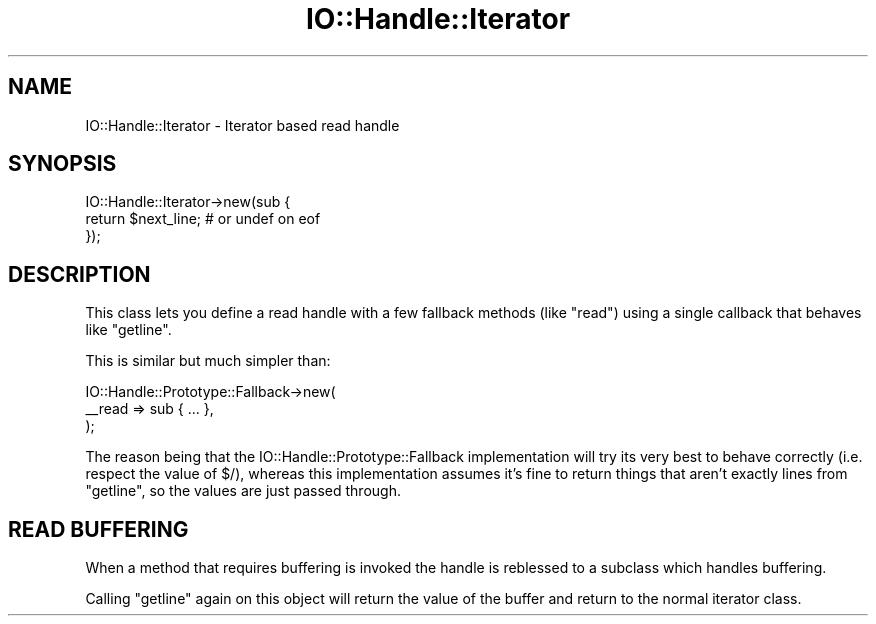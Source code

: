 .\" Automatically generated by Pod::Man 4.09 (Pod::Simple 3.35)
.\"
.\" Standard preamble:
.\" ========================================================================
.de Sp \" Vertical space (when we can't use .PP)
.if t .sp .5v
.if n .sp
..
.de Vb \" Begin verbatim text
.ft CW
.nf
.ne \\$1
..
.de Ve \" End verbatim text
.ft R
.fi
..
.\" Set up some character translations and predefined strings.  \*(-- will
.\" give an unbreakable dash, \*(PI will give pi, \*(L" will give a left
.\" double quote, and \*(R" will give a right double quote.  \*(C+ will
.\" give a nicer C++.  Capital omega is used to do unbreakable dashes and
.\" therefore won't be available.  \*(C` and \*(C' expand to `' in nroff,
.\" nothing in troff, for use with C<>.
.tr \(*W-
.ds C+ C\v'-.1v'\h'-1p'\s-2+\h'-1p'+\s0\v'.1v'\h'-1p'
.ie n \{\
.    ds -- \(*W-
.    ds PI pi
.    if (\n(.H=4u)&(1m=24u) .ds -- \(*W\h'-12u'\(*W\h'-12u'-\" diablo 10 pitch
.    if (\n(.H=4u)&(1m=20u) .ds -- \(*W\h'-12u'\(*W\h'-8u'-\"  diablo 12 pitch
.    ds L" ""
.    ds R" ""
.    ds C` ""
.    ds C' ""
'br\}
.el\{\
.    ds -- \|\(em\|
.    ds PI \(*p
.    ds L" ``
.    ds R" ''
.    ds C`
.    ds C'
'br\}
.\"
.\" Escape single quotes in literal strings from groff's Unicode transform.
.ie \n(.g .ds Aq \(aq
.el       .ds Aq '
.\"
.\" If the F register is >0, we'll generate index entries on stderr for
.\" titles (.TH), headers (.SH), subsections (.SS), items (.Ip), and index
.\" entries marked with X<> in POD.  Of course, you'll have to process the
.\" output yourself in some meaningful fashion.
.\"
.\" Avoid warning from groff about undefined register 'F'.
.de IX
..
.if !\nF .nr F 0
.if \nF>0 \{\
.    de IX
.    tm Index:\\$1\t\\n%\t"\\$2"
..
.    if !\nF==2 \{\
.        nr % 0
.        nr F 2
.    \}
.\}
.\" ========================================================================
.\"
.IX Title "IO::Handle::Iterator 3"
.TH IO::Handle::Iterator 3 "2009-09-29" "perl v5.26.1" "User Contributed Perl Documentation"
.\" For nroff, turn off justification.  Always turn off hyphenation; it makes
.\" way too many mistakes in technical documents.
.if n .ad l
.nh
.SH "NAME"
IO::Handle::Iterator \- Iterator based read handle
.SH "SYNOPSIS"
.IX Header "SYNOPSIS"
.Vb 3
\&    IO::Handle::Iterator\->new(sub {
\&        return $next_line; # or undef on eof
\&    });
.Ve
.SH "DESCRIPTION"
.IX Header "DESCRIPTION"
This class lets you define a read handle with a few fallback methods (like
\&\f(CW\*(C`read\*(C'\fR) using a single callback that behaves like \f(CW\*(C`getline\*(C'\fR.
.PP
This is similar but much simpler than:
.PP
.Vb 3
\&    IO::Handle::Prototype::Fallback\->new(
\&        _\|_read => sub { ... },
\&    );
.Ve
.PP
The reason being that the IO::Handle::Prototype::Fallback implementation
will try its very best to behave correctly (i.e. respect the value of \f(CW$/\fR),
whereas this implementation assumes it's fine to return things that aren't
exactly lines from \f(CW\*(C`getline\*(C'\fR, so the values are just passed through.
.SH "READ BUFFERING"
.IX Header "READ BUFFERING"
When a method that requires buffering is invoked the handle is reblessed to a
subclass which handles buffering.
.PP
Calling \f(CW\*(C`getline\*(C'\fR again on this object will return the value of the buffer and
return to the normal iterator class.
